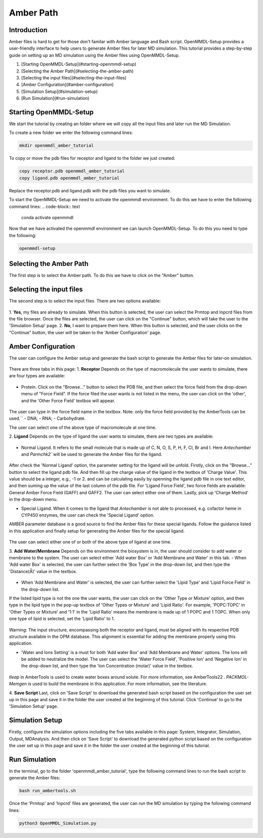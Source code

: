 **Amber Path**
==============

Introduction
------------------

Amber files is hard to get for those don't familar with Amber language and Bash script. OpenMMDL-Setup provides a user-friendly interface to help users to generate Amber files for later MD simulation.
This tutorial provides a step-by-step guide on setting up an MD simulation using the Amber files using OpenMMDL-Setup.

1. [Starting OpenMMDL-Setup](#starting-openmmdl-setup)
2. [Selecting the Amber Path](#selecting-the-amber-path)
3. [Selecting the input files](#selecting-the-input-files)
4. [Amber Configuration](#amber-configuration)
5. [Simulation Setup](#simulation-setup)
6. [Run Simulation](#run-simulation)

Starting OpenMMDL-Setup
------------------------------
We start the tutorial by creating an folder where we will copy all the input files and later run the MD Simulation.

To create a new folder we enter the following command lines:

.. code-block:: text
    
    mkdir openmmdl_amber_tutorial

To copy or move the pdb files for receptor and ligand to the folder we just created:

.. code-block:: text
    
    copy receptor.pdb openmmdl_amber_tutorial
    copy ligand.pdb openmmdl_amber_tutorial
Replace the receptor.pdb and ligand.pdb with the pdb files you want to simulate.

To start the OpenMMDL-Setup we need to activate the openmmdl environment. To do this we have to enter the following command lines:
.. code-block:: text

    conda activate openmmdl

Now that we have activated the openmmdl environment we can launch OpenMMDL-Setup. To do this you need to type the following:

.. code-block:: text

    openmmdl-setup

Selecting the Amber Path
------------------------------
The first step is to select the Amber path. To do this we have to click on the "Amber" button.

Selecting the input files
------------------------------
The second step is to select the input files. There are two options available:

.. figure:: /_static/images/tutorials/Amber_Path/selectAmberFiles.png
   :figwidth: 700px
   :align: center

1. **Yes**, my files are already to simulate.
When this button is selected, the user can select the Prmtop and Inpcrd files from the file browser. Once the files are selected, the user can click on the "Continue" button, which will take the user to the 'Simulation  Setup' page.
2. **No**, I want to prepare them here.
When this button is selected, and the user clicks on the "Continue" button, the user will be taken to the 'Amber Configuration' page. 

Amber Configuration
------------------------------
The user can configure the Amber setup and generate the bash script to generate the Amber files for later-on simulation.

.. figure:: /_static/images/tutorials/Amber_Path/AmberOption.png
   :figwidth: 700px
   :align: center

There are three tabs in this page: 
1. **Receptor**
Depends on the type of macromolecule the user wants to simulate, there are four types are available:

.. figure:: /_static/images/tutorials/Amber_Path/receptor.png
   :figwidth: 700px
   :align: center

- Protein. Click on the "Browse..." button to select the PDB file, and then select the force field from the drop-down menu of "Force Field". If the force filed the user wants is not listed in the menu, the user can click on the 'other', and the 'Other Force Field' textbox will appear. 

.. figure:: /_static/images/tutorials/Amber_Path/receptor_otherFF.png
   :figwidth: 700px
   :align: center

The user can type in the force field name in the textbox. Note: only the force field provided by the AmberTools can be used.``
- DNA;
- RNA;
- Carbohydrate.

The user can select one of the above type of macromolecule at one time.

2. **Ligand**
Depends on the type of ligand the user wants to simulate, there are two types are available:

.. figure:: /_static/images/tutorials/Amber_Path/ligand.png
   :figwidth: 700px
   :align: center

- Normal Ligand. It refers to the small molecule that is made up of C, N, O, S, P, H, F, Cl, Br and I. Here `Antechamber` and `Parmchk2`` will be used to generate the Amber files for the ligand.

.. figure:: /_static/images/tutorials/Amber_Path/normalLigand.png
   :figwidth: 700px
   :align: center

After check the 'Normal Ligand' option, the parameter setting for the ligand will be unfold. 
Firstly, click on the "Browse..." button to select the ligand pdb file. 
And then fill up the charge value of the ligand in the textbox of 'Charge Value'. This value should be a integer, e.g., -1 or 2. and can be calculating easily by openning the ligand pdb file in one text editor, and then suming up the value of the last column of the pdb file.
For 'Ligand Force Field', two force fields are available: General Amber Force Field (GAFF) and GAFF2. The user can select either one of them.
Lastly, pick up 'Charge Method' in the drop-down menu.

- Special Ligand. When it comes to the ligand that `Antechamber` is not able to processed, e.g. cofactor heme in CYP450 enzymes, the user can check the 'Special Ligand' option. 
AMBER parameter database is a good source to find the Amber files for these special ligands. Follow the guidance listed in this application and finally setup for generating the Amber files for the special ligand.

.. figure:: /_static/images/tutorials/Amber_Path/specialLigand.png
   :figwidth: 700px
   :align: center

The user can select either one of or both of the above type of ligand at one time.

3. **Add Water/Membrane**
Depends on the environment the biosystem is in, the user should consider to add water or membrane to the system. 
The user can select either 'Add water Box' or 'Add Membrane and Water' in this tab.
- When 'Add water Box' is selected, the user can further select the 'Box Type' in the drop-down list, and then type the 'Distance(Å)' value in the textbox.

.. figure:: /_static/images/tutorials/Amber_Path/addWater.png
   :figwidth: 700px
   :align: center

- When 'Add Membrane and Water' is selected, the user can further select the 'Lipid Type' and 'Lipid Force Field' in the drop-down list. 
If the listed lipid type is not the one the user wants, the user can click on the 'Other Type or Mixture' option, and then type in the lipid type in the pop-up textbox of 'Other Types or Mixture' and 'Lipid Ratio'. 
For example, 'POPC:TOPC' in 'Other Types or Mixture' and '1:1' in the 'Lipid Ratio' means the membrane is made up of 1 POPC and 1 TOPC. When only one type of lipid is selected, set the 'Lipid Ratio' to 1.

.. figure:: /_static/images/tutorials/Amber_Path/adMembrane.png
   :figwidth: 700px
   :align: center

Warning: The input structure, encompassing both the receptor and ligand, must be aligned with its respective PDB structure available in the OPM database. This alignment is essential for adding the membrane properly using this application.

- 'Water and Ions Setting' is a must for both 'Add water Box' and 'Add Membrane and Water' options. The Ions will be added to neutralize the model. The user can select the 'Water Force Field', 'Positive Ion' and 'Negative Ion' in the drop-down list, and then type the 'Ion Concentration (molar)' value in the textbox.

.. figure:: /_static/images/tutorials/Amber_Path/water_ion_setting.png
   :figwidth: 700px
   :align: center

`tleap` in AmberTools is used to create water boxes around solute. For more information, see AmberTools22 .
`PACKMOL-Memgen` is used to build the membrane in this application. For more information, see the literature.

4. **Save Script**
Last, click on 'Save Script' to download the generated bash script based on the configuration the user set up in this page and save it in the folder the user created at the beginning of this tutorial.
Click 'Continue' to go to the 'Simulation  Setup' page.

Simulation Setup
------------------------------
Firstly, configure the simulation options including the five tabs available in this page: System, Integrator, Simulation, Output, MDAnalysis.
And then click on 'Save Script' to download the generated python script based on the configuration the user set up in this page and save it in the folder the user created at the beginning of this tutorial.

Run Simulation
------------------------------
In the terminal, go to the folder 'openmmdl_amber_tutorial', type the following command lines to run the bash script to generate the Amber files:

.. code-block:: text

    bash run_ambertools.sh

Once the 'Prmtop' and 'Inpcrd' files are generated, the user can run the MD simulation by typing the following command lines:

.. code-block:: text

    python3 OpenMMDL_Simulation.py

